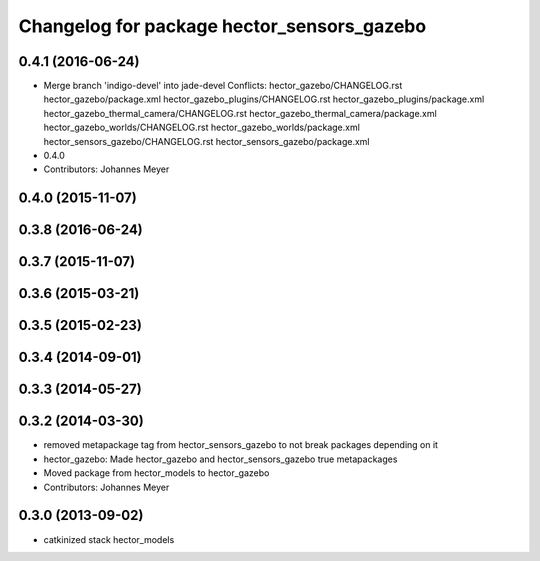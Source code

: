 ^^^^^^^^^^^^^^^^^^^^^^^^^^^^^^^^^^^^^^^^^^^
Changelog for package hector_sensors_gazebo
^^^^^^^^^^^^^^^^^^^^^^^^^^^^^^^^^^^^^^^^^^^

0.4.1 (2016-06-24)
------------------
* Merge branch 'indigo-devel' into jade-devel
  Conflicts:
  hector_gazebo/CHANGELOG.rst
  hector_gazebo/package.xml
  hector_gazebo_plugins/CHANGELOG.rst
  hector_gazebo_plugins/package.xml
  hector_gazebo_thermal_camera/CHANGELOG.rst
  hector_gazebo_thermal_camera/package.xml
  hector_gazebo_worlds/CHANGELOG.rst
  hector_gazebo_worlds/package.xml
  hector_sensors_gazebo/CHANGELOG.rst
  hector_sensors_gazebo/package.xml
* 0.4.0
* Contributors: Johannes Meyer

0.4.0 (2015-11-07)
------------------

0.3.8 (2016-06-24)
------------------

0.3.7 (2015-11-07)
------------------

0.3.6 (2015-03-21)
------------------

0.3.5 (2015-02-23)
------------------

0.3.4 (2014-09-01)
------------------

0.3.3 (2014-05-27)
------------------

0.3.2 (2014-03-30)
------------------
* removed metapackage tag from hector_sensors_gazebo to not break packages depending on it
* hector_gazebo: Made hector_gazebo and hector_sensors_gazebo true metapackages
* Moved package from hector_models to hector_gazebo
* Contributors: Johannes Meyer

0.3.0 (2013-09-02)
------------------
* catkinized stack hector_models
